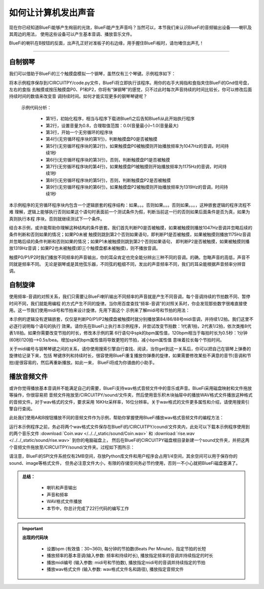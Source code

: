 如何让计算机发出声音
======================

现在你已经知道BlueFi能够产生绚丽的光效，BlueFi能产生声音吗？当然可以，本节我们来认识BlueFi的音频输出设备——喇叭及其周边的用法，
使用这些设备可以产生基本音调、播放音乐文件。

BlueFi的喇叭在B按钮的反面，出声孔正好对准板子的右边缘，用手握住BlueFi板时，请勿堵住出声孔！

------------------------

自制钢琴
------------------------

我们可以借助于BlueFi的三个触摸盘模拟一个钢琴，虽然仅有三个琴键。示例程序如下：

.. image:: /../../_static/images/basics/speaker.png
  :scale: 50%
  :align: center


将本示例程序保存到/CIRCUITPY/code.py文件，BlueFi将立即执行该程序。用你的右手大拇指和食指夹住BlueFi的Gnd信号盘，左右的食指
去触摸或按压触摸盘P0、P1和P2，你将有“弹钢琴”的感觉，只不过此时每次声音持续的时间比较长，你可以修改后面持续时间的数值来改变音
调持续时间。如何才能实现更多的钢琴琴键呢？

  示例代码分析：

    - 第1行，初始化程序，相当与程序下载进Bluefi之后告知Bluefi从此开始执行程序
    - 第2行，设置音量为0.8，合理取值范围：0.0(音量最小)~1.0(音量最大)
    - 第3行，开始一个无穷循环的程序块
    - 第4行(无穷循环程序块的第1行)，判断触摸盘P0是否被触摸
    - 第5行(无穷循环程序块的第2行)，如果触摸盘P0被触摸则开始播放频率为1047Hz的音调，时间持续1秒
    - 第6行(无穷循环程序块的第3行)，否则，判断触摸盘P1是否被触摸
    - 第7行(无穷循环程序块的第4行)，如果触摸盘P1被触摸则开始播放频率为1175Hz的音调，时间持续1秒
    - 第8行(无穷循环程序块的第5行)，否则，判断触摸盘P2是否被触摸
    - 第9行(无穷循环程序块的第6行)，如果触摸盘P2被触摸则开始播放频率为1319Hz的音调，时间持续1秒


本示例程序的无穷循环程序块内包含一个逻辑嵌套的程序结构：如果。。。否则如果。。。否则如果。。。，这种嵌套逻辑的程序流程不难
理解，逻辑上能够执行否则如果这个语句时表面前一个测试条件为假，判断当前这一行的否则如果后面条件是否为真，如果为真则执行本程
序块，否则就继续测试下一个条件。

结合本示例，或许能帮助你理解这种结构的条件嵌套。我们首先判断P0是否被触摸，如果被触摸则播放1047Hz音调并忽略后续的条件判断和否则如果的情况；如果P0未被
触摸则跳到第2个否则如果语句，即判断P1是否被触摸，如果被触摸则播放1175Hz音调并忽略后续的条件判断和否则如果的情况；如果P1未被触摸则跳到第2个否则如果语句，
即判断P2是否被触摸，如果被触摸则播放1319Hz音调；如果P2也未被触摸(即三个触摸盘都未被触摸)，则不播放音调。

触摸P0/P1/P2时我们播放不同频率的声音输出，你的耳朵肯定也完全能分辨出三种不同的音调。的确，忽略声音的高低，声音不同就是频率不同。
无论是钢琴或是其他弦乐器，不同弦的粗细不同，发出的声音频率不同，我们的耳朵能根据声音频率分辨音调。


自制旋律
------------------------

使用频率-音调的对照关系，我们只需要让BlueFi喇叭输出不同频率的声音就是产生不同音调，每个音调持续的节拍数不同、暂停时间不同，我们就能用编程
的方式产生不同的旋律。当你用百度查找“频率-音调”的对照关系时，你会发现那些数字很难直接使用。这一节我们使用midi号和节拍来设计旋律。先用下面这个
示例来了解midi号和节拍的用法：

.. image:: /../../_static/images/basics/speaker1.png
  :scale: 50%
  :align: center

本示例的逻辑没有逻辑嵌套，仅仅是判断P0/P1/P2触摸盘被触摸时就分别播放第84/86/88号midi音调，并持续1/2拍。我们这里不必逐行说明每个语句的执行
效果。请你先在BlueFi上执行本示例程序，并尝试改变节拍数：1代表1拍，2代表1/2拍，依次类推8代表1/8拍。如果你需要改变节拍的时长，修改本示例的第
6行语句中spk的bpm属性值，120bpm相当于每拍时长为0.5秒：1分钟(60秒)120拍-->0.5s/bea。增加spk的bpm属性值将导致更短的节拍，减小bpm属性值
意味着拉长每个节拍时间。

关于midi编号与钢琴琴键之间的关系，请你使用搜索引擎自行查找、阅读，当你get到这一关系后，你可以把自己在钢琴上弹奏的旋律给记录下来，包括
琴键序列和持续时长，很容使用BlueFi重复播放你弹奏的旋律，如果需要修改某些不满意的音节(音调和节拍)是很容易的，然后再重新播放。如此一来，
BlueFi将成为你谱曲的小助手。


播放音频文件
------------------------

或许你觉得播放基本音调并不能满足自己的需要，BlueFi支持wav格式音频文件中的音乐或声音。BlueFi采用磁盘映射和文件拖放等操作，你很容易把
音频文件拖放至/CIRCUITPY/sound/文件夹，然后使用音乐积木块抽屉中的播放WAV格式文件播放这种格式的音频文件。对于wav格式的文件，要求采用
16KHz采样率，16位分辨率。关于wav格式的文件更多属性和介绍，请使用搜索引擎自行查阅。

此处我们使用A和B按钮播放不同的音频文件作为示例，帮助你掌握使用BlueFi播放wav格式音频文件的编程方法：

.. image:: /../../_static/images/basics/speaker2.png
  :scale: 50%
  :align: center

运行本示例程序之前，务必将两个wav格式文件保存在BlueFi的/CIRCUITPY/cound/文件夹内，此处可以下载本示例程序使用到的两个音乐文件
:download:`Coin.wav </../../_static/sound/Coin.wav>` 和
:download:`rise.wav </../../_static/sound/rise.wav>` 到你的电脑磁盘上，
然后在BlueFi的CIRCUITPY磁盘根目录新建一个sound文件夹，并把这两个音频文件拖放至/CIRCUITPY/sound/文件夹。过程如下图所示：

.. image:: /../../_static/images/basics/sound_files.gif
  :scale: 20%
  :align: center

请注意，BlueFi的SPI文件系统仅有2MB空间，存放Python库文件和用户程序会占用1/4空间，其余空间可以用于保存你的sound、image等格式文件，
但务必注意文件大小，有限的存储空间务必节约使用，否则一不小心就把BlueFi磁盘塞满了。


.. admonition:: 
  总结：

    - 喇叭和声音输出
    - 声音和频率
    - WAV格式文件播放
    - 本节中，你总计完成了22行代码的编写工作


.. Important::
  **出现的代码块**

    - 设置bpm (有效值：30~360), 每分钟的节拍数(Beats Per Minute)，指定节拍的长短
    - 播放频率的基本音调(输入参数: 频率和持续时长), 播放指定频率的音调并持续指定的时长
    - 播放midi编号 (输入参数: midi号和节拍数), 播放指定midi号的音调并持续指定的节拍
    - 播放wav格式文件 (输入参数: wav格式文件名和路径), 播放指定音频文件
